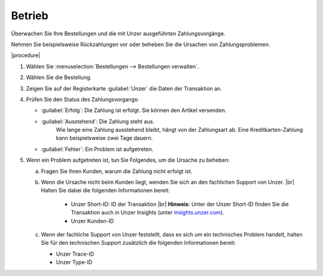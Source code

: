 Betrieb
=======

Überwachen Sie Ihre Bestellungen und die mit Unzer ausgeführten Zahlungsvorgänge.

Nehmen Sie beispielsweise Rückzahlungen vor oder beheben Sie die Ursachen von Zahlungsproblemen.

|procedure|

1. Wählen Sie :menuselection:`Bestellungen --> Bestellungen verwalten`.
#. Wählen Sie die Bestellung.
#. Zeigen Sie auf der Registerkarte :guilabel:`Unzer` die Daten der Transaktion an.
#. Prüfen Sie den Status des Zahlungsvorgangs:

   * :guilabel:`Erfolg`: Die Zahlung ist erfolgt. Sie können den Artikel versenden.
   * :guilabel:`Ausstehend`: Die Zahlung steht aus.
      Wie lange eine Zahlung ausstehend bleibt, hängt von der Zahlungsart ab. Eine Kreditkarten-Zahlung kann beispielsweise zwei Tage dauern.
   * :guilabel:`Fehler`: Ein Problem ist aufgetreten.

#. Wenn ein Problem aufgetreten ist, tun Sie Folgendes, um die Ursache zu beheben:

   a. Fragen Sie Ihren Kunden, warum die Zahlung nicht erfolgt ist.
   b. Wenn die Ursache nicht beim Kunden liegt, wenden Sie sich an den fachlichen Support von Unzer.
      |br|
      Halten Sie dabei die folgenden Informationen bereit:

       * Unzer Short-ID: ID der Transaktion
         |br|
         **Hinweis**: Unter der Unzer Short-ID finden Sie die Transaktion auch in Unzer Insights (unter `insights.unzer.com <https://insights.unzer.com/>`_).
       * Unzer Kunden-ID

   c. Wenn der fachliche Support von Unzer feststellt, dass es sich um ein technisches Problem handelt, halten Sie für den technischen Support zusätzlich die folgenden Informationen bereit:

      * Unzer Trace-ID
      * Unzer Type-ID


.. todo: #Srdjan: Fachlicher Support von Unzer": Kontaktdaten besorgen, Link
.. todo: #tbd EN: Terminlogie: OK"Successful", "Pending" usw. Erfolg/Ausstehend/Fehler

.. Intern: oxdaa##, Status:
